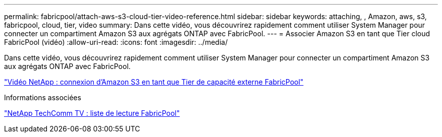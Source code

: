 ---
permalink: fabricpool/attach-aws-s3-cloud-tier-video-reference.html 
sidebar: sidebar 
keywords: attaching, , Amazon, aws, s3, fabricpool, cloud, tier, video 
summary: Dans cette vidéo, vous découvrirez rapidement comment utiliser System Manager pour connecter un compartiment Amazon S3 aux agrégats ONTAP avec FabricPool. 
---
= Associer Amazon S3 en tant que Tier cloud FabricPool (vidéo)
:allow-uri-read: 
:icons: font
:imagesdir: ../media/


[role="lead"]
Dans cette vidéo, vous découvrirez rapidement comment utiliser System Manager pour connecter un compartiment Amazon S3 aux agrégats ONTAP avec FabricPool.

https://www.youtube.com/embed/xlsQdZzsBxw?rel=0["Vidéo NetApp : connexion d'Amazon S3 en tant que Tier de capacité externe FabricPool"^]

.Informations associées
https://www.youtube.com/playlist?list=PLdXI3bZJEw7mcD3RnEcdqZckqKkttoUpS["NetApp TechComm TV : liste de lecture FabricPool"^]
